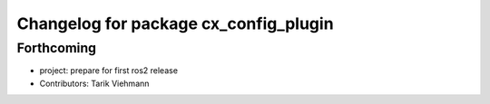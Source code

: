 ^^^^^^^^^^^^^^^^^^^^^^^^^^^^^^^^^^^^^^
Changelog for package cx_config_plugin
^^^^^^^^^^^^^^^^^^^^^^^^^^^^^^^^^^^^^^

Forthcoming
-----------
* project: prepare for first ros2 release
* Contributors: Tarik Viehmann
